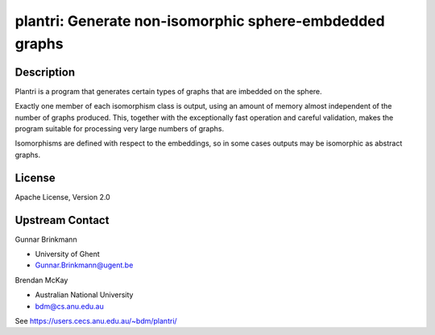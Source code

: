 plantri: Generate non-isomorphic sphere-embdedded graphs
========================================================

Description
-----------

Plantri is a program that generates certain types of graphs that are
imbedded on the sphere.

Exactly one member of each isomorphism class is output, using an amount
of memory almost independent of the number of graphs produced. This,
together with the exceptionally fast operation and careful validation,
makes the program suitable for processing very large numbers of graphs.

Isomorphisms are defined with respect to the embeddings, so in some
cases outputs may be isomorphic as abstract graphs.

License
-------

Apache License, Version 2.0


Upstream Contact
----------------

Gunnar Brinkmann

- University of Ghent
- Gunnar.Brinkmann@ugent.be

Brendan McKay

- Australian National University
- bdm@cs.anu.edu.au

See https://users.cecs.anu.edu.au/~bdm/plantri/
